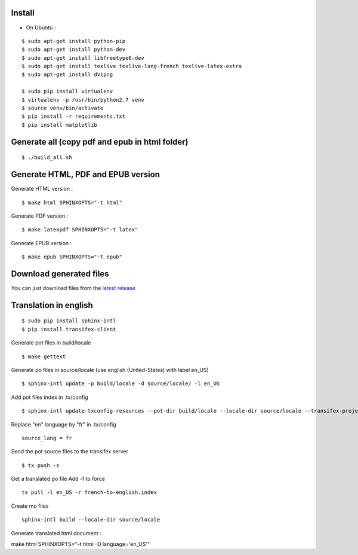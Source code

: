 Install
=======

* On Ubuntu :

::

    $ sudo apt-get install python-pip
    $ sudo apt-get install python-dev
    $ sudo apt-get install libfreetype6-dev
    $ sudo apt-get install texlive texlive-lang-french texlive-latex-extra
    $ sudo apt-get install dvipng

    $ sudo pip install virtualenv
    $ virtualenv -p /usr/bin/python2.7 venv
    $ source venv/bin/activate
    $ pip install -r requirements.txt
    $ pip install matplotlib


Generate all (copy pdf and epub in html folder)
======================================================

::

    $ ./build_all.sh

Generate HTML, PDF and EPUB version
===================================

Generate HTML version :

::

    $ make html SPHINXOPTS="-t html"

Generate PDF version :

::

    $ make latexpdf SPHINXOPTS="-t latex"

Generate EPUB version :

::

    $ make epub SPHINXOPTS="-t epub"


Download generated files
========================

You can just download files from the `latest release <https://github.com/vtexier/theorie-relative-de-la-monnaie/releases>`_


Translation in english
======================

::

    $ sudo pip install sphinx-intl
    $ pip install transifex-client

Generate pot files in build/locale

::

    $ make gettext

Generate po files in source/locale
(use english (United-States) with label en_US)

::

    $ sphinx-intl update -p build/locale -d source/locale/ -l en_US

Add pot files index in .tx/config

::

    $ sphinx-intl update-txconfig-resources --pot-dir build/locale --locale-dir source/locale --transifex-project-name french-to-english

Replace "en" language by "fr" in .tx/config

::

    source_lang = fr

Send the pot source files to the transifex server

::

    $ tx push -s

Get a translated po file
Add -f to force

::

    tx pull -l en_US -r french-to-english.index

Create mo files

::

    sphinx-intl build --locale-dir source/locale

Generate translated html document :

make html SPHINXOPTS="-t html -D language='en_US'"
